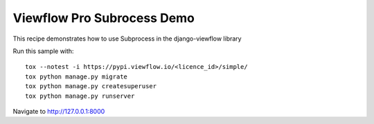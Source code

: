===========================
Viewflow Pro Subrocess Demo
===========================

This recipe demonstrates how to use Subprocess in the django-viewflow library

.. image:: .screenshot.png
   :width: 400px


Run this sample with::

    tox --notest -i https://pypi.viewflow.io/<licence_id>/simple/
    tox python manage.py migrate
    tox python manage.py createsuperuser
    tox python manage.py runserver


Navigate to http://127.0.0.1:8000
